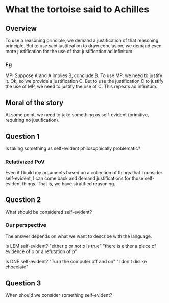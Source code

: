 * What the tortoise said to Achilles
** Overview
To use a reasoning principle, we demand a justification of that reasoning principle.
But to use said justifcation to draw conclusion, we demand even more justification for the use of that justification ad infinitum.

*** Eg
MP: Suppose A and A implies B, conclude B.
To use MP, we need to justify it.
Ok, so we provide a justification C.
But to use the justification C to justify the use of MP, we need to justify the use of C.
This repeats ad infinitum.

** Moral of the story
At some point, we need to take something as self-evident (primitive, requiring no justification).

** Question 1
Is taking something as self-evident philosophically problematic?

*** Relativized PoV
Even if I build my arguments based on a collection of things that I consider self-evident, I can come back and demand justifications for those self-evident things.
That is, we have stratified reasoning.

** Question 2
What should be considered self-evident?

*** Our perspective
The answer depends on what we want to describe with the language.

Is LEM self-evident?
"either p or not p is true"
"there is either a piece of evidence of p or a refutation of p"

Is DNE self-evident?
"Turn the computer off and on"
"I don't dislike chocolate"

** Question 3
When should we consider something self-evident?
